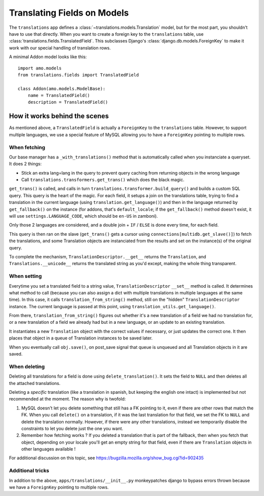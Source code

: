 .. _translations:

============================
Translating Fields on Models
============================

The ``translations`` app defines a :class:`~translations.models.Translation`
model, but for the most part, you shouldn't have to use that directly. When you
want to create a foreign key to the ``translations`` table, use
:class:`translations.fields.TranslatedField`. This subclasses Django's
:class:`django.db.models.ForeignKey` to make it work with our special handling
of translation rows.

A minimal Addon model looks like this::

    import amo.models
    from translations.fields import TranslatedField

    class Addon(amo.models.ModelBase):
        name = TranslatedField()
        description = TranslatedField()

How it works behind the scenes
==============================

As mentioned above, a ``TranslatedField`` is actually a ``ForeignKey`` to the
``translations`` table. However, to support multiple languages, we use a 
special feature of MySQL allowing you to have a ``ForeignKey`` pointing to 
multiple rows.

When fetching
-------------
Our base manager has a ``_with_translations()`` method that is automatically 
called when you instanciate a queryset. It does 2 things:

- Stick an extra lang=lang in the query to prevent query caching from returning 
  objects in the wrong language
- Call ``translations.transformers.get_trans()`` which does the black magic.

``get_trans()`` is called, and calls in turn ``translations.transformer.build_query()`` 
and builds a custom SQL query. This query is the heart of the magic. For each 
field, it setups a join on the translations table, trying to find a translation
in the current language (using ``translation.get_language()``) and then in the
language returned by ``get_fallback()`` on the instance (for addons, that's 
``default_locale``; if the ``get_fallback()`` method doesn't exist, it will
use ``settings.LANGUAGE_CODE``, which should be ``en-US`` in zamboni).

Only those 2 languages are considered, and a double join + ``IF`` / ``ELSE`` is
done every time, for each field.

This query is then ran on the slave (``get_trans()`` gets a cursor using
``connections[multidb.get_slave()]``) to fetch the translations, and some 
Translation objects are instanciated from the results and set on the 
instance(s) of the original query. 

To complete the mechanism, ``TranslationDescriptor.__get__`` returns the 
``Translation``, and ``Translations.__unicode__`` returns the translated string
as you'd except, making the whole thing transparent.

When setting
------------
Everytime you set a translated field to a string value, ``TranslationDescriptor``
``__set__`` method is called. It determines what method to call (because you 
can also assign a dict with multiple translations in multiple languages at the 
same time). In this case, it calls ``translation_from_string()`` method, still 
on the "hidden" ``TranslationDescriptor`` instance. The current language is 
passed at this point, using ``translation_utils.get_language()``.

From there, ``translation_from_string()`` figures out whether it's a new 
translation of a field we had no translation for, or a new translation of a 
field we already had but in a new language, or an update to an existing 
translation. 

It instantiates a new ``Translation`` object with the correct values if 
necessary, or just updates the correct one. It then places that object in a 
queue of Translation instances to be saved later.

When you eventually call ``obj.save()``, on post_save signal that queue is 
unqueued and all Translation objects in it are saved.

When deleting
-------------
Deleting all translations for a field is done using ``delete_translation()``. 
It sets the field to ``NULL`` and then deletes all the attached translations.

Deleting a *specific* translation (like a translation in spanish, but keeping
the english one intact) is implemented but not recommended at the moment.
The reason why is twofold: 

1. MySQL doesn't let you delete something that still has a FK pointing to it,
   even if there are other rows that match the FK. When you call ``delete()`` 
   on a translation, if it was the last translation for that field, we set the
   FK to ``NULL`` and delete the translation normally. However, if there were 
   any other translations, instead we temporarily disable the constraints to 
   let you delete just the one you want.
2. Remember how fetching works ? If you deleted a translation that is part of 
   the fallback, then when you fetch that object, depending on your locale 
   you'll get an empty string for that field, even if there are ``Translation``
   objects in other languages available !

For additional discussion on this topic, see https://bugzilla.mozilla.org/show_bug.cgi?id=902435

Additional tricks
-----------------
In addition to the above, ``apps/translations/__init__.py`` monkeypatches 
django to bypass errors thrown because we have a ``ForeignKey`` pointing to 
multiple rows.
